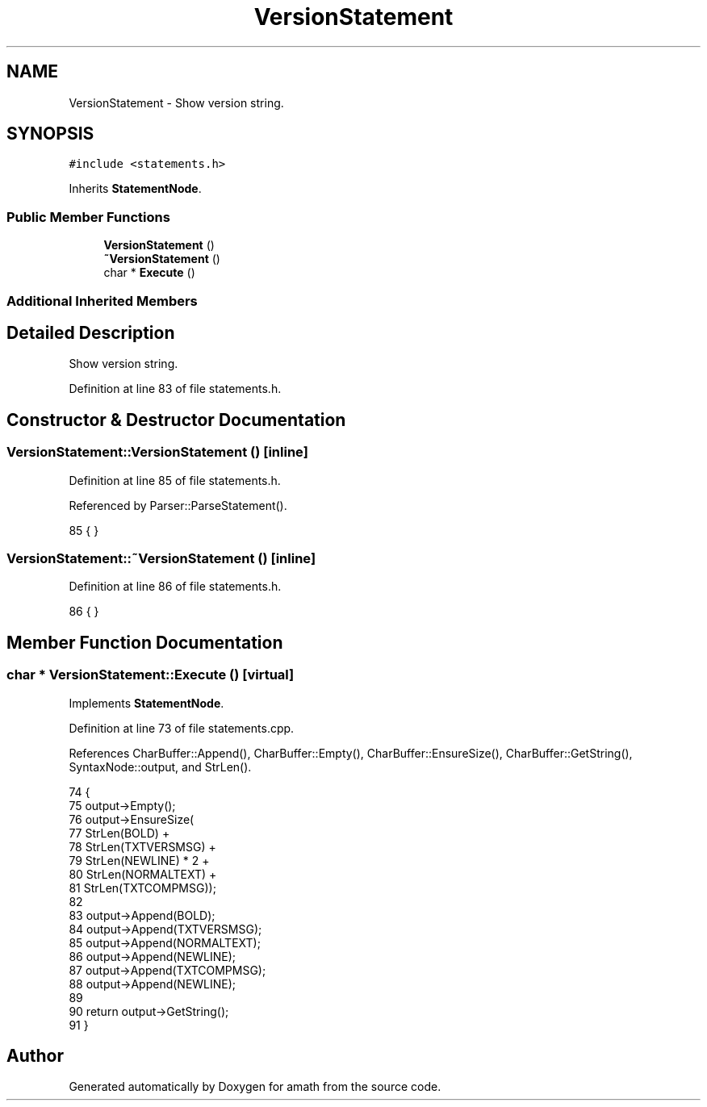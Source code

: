 .TH "VersionStatement" 3 "Sun Jan 22 2017" "Version 1.6.1" "amath" \" -*- nroff -*-
.ad l
.nh
.SH NAME
VersionStatement \- Show version string\&.  

.SH SYNOPSIS
.br
.PP
.PP
\fC#include <statements\&.h>\fP
.PP
Inherits \fBStatementNode\fP\&.
.SS "Public Member Functions"

.in +1c
.ti -1c
.RI "\fBVersionStatement\fP ()"
.br
.ti -1c
.RI "\fB~VersionStatement\fP ()"
.br
.ti -1c
.RI "char * \fBExecute\fP ()"
.br
.in -1c
.SS "Additional Inherited Members"
.SH "Detailed Description"
.PP 
Show version string\&. 
.PP
Definition at line 83 of file statements\&.h\&.
.SH "Constructor & Destructor Documentation"
.PP 
.SS "VersionStatement::VersionStatement ()\fC [inline]\fP"

.PP
Definition at line 85 of file statements\&.h\&.
.PP
Referenced by Parser::ParseStatement()\&.
.PP
.nf
85 { }
.fi
.SS "VersionStatement::~VersionStatement ()\fC [inline]\fP"

.PP
Definition at line 86 of file statements\&.h\&.
.PP
.nf
86 { }
.fi
.SH "Member Function Documentation"
.PP 
.SS "char * VersionStatement::Execute ()\fC [virtual]\fP"

.PP
Implements \fBStatementNode\fP\&.
.PP
Definition at line 73 of file statements\&.cpp\&.
.PP
References CharBuffer::Append(), CharBuffer::Empty(), CharBuffer::EnsureSize(), CharBuffer::GetString(), SyntaxNode::output, and StrLen()\&.
.PP
.nf
74 {
75     output->Empty();
76     output->EnsureSize(
77         StrLen(BOLD) +
78         StrLen(TXTVERSMSG) +
79         StrLen(NEWLINE) * 2 +
80         StrLen(NORMALTEXT) +
81         StrLen(TXTCOMPMSG));
82 
83     output->Append(BOLD);
84     output->Append(TXTVERSMSG);
85     output->Append(NORMALTEXT);
86     output->Append(NEWLINE);
87     output->Append(TXTCOMPMSG);
88     output->Append(NEWLINE);
89 
90     return output->GetString();
91 }
.fi


.SH "Author"
.PP 
Generated automatically by Doxygen for amath from the source code\&.

